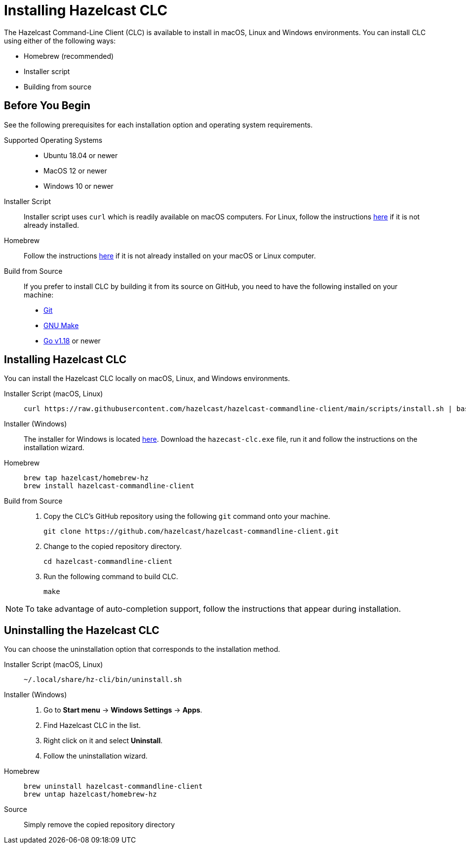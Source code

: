 = Installing Hazelcast CLC
:description: The Hazelcast Command-Line Client (CLC) is available to install in macOS, Linux and Windows environments.

// See https://docs.hazelcast.com/hazelcast/5.2-snapshot/clients/clc#installing-the-hazelcast-clc

{description} You can install CLC using either of the following ways:

* Homebrew (recommended)
* Installer script
* Building from source

== Before You Begin

See the following prerequisites for each installation option and operating system requirements.

[tabs] 
==== 
Supported Operating Systems:: 
+ 
-- 
* Ubuntu 18.04 or newer
* MacOS 12 or newer
* Windows 10 or newer
--

Installer Script:: 
+ 
-- 
Installer script uses `curl` which is readily available on macOS computers.
For Linux, follow the instructions https://everything.curl.dev/get/linux[here] if it is not already installed.
--

Homebrew::
+
Follow the instructions https://docs.brew.sh/Installation[here] if it is not already installed on your macOS or Linux computer.

Build from Source::
+
If you prefer to install CLC by building it from its source on GitHub, you need to have the following installed on your machine:

* https://www.atlassian.com/git/tutorials/install-git[Git]
* https://www.gnu.org/software/make/[GNU Make]
* https://go.dev/doc/install[Go v1.18] or newer
====

== Installing Hazelcast CLC

You can install the Hazelcast CLC locally on macOS, Linux, and Windows environments.

[tabs] 
==== 
Installer Script (macOS, Linux):: 
+ 
-- 
[source,bash]
----
curl https://raw.githubusercontent.com/hazelcast/hazelcast-commandline-client/main/scripts/install.sh | bash
----
--

Installer (Windows)::
+
The installer for Windows is located https://github.com/hazelcast/hazelcast-commandline-client/releases[here].
Download the `hazecast-clc.exe` file, run it and follow the instructions on the installation wizard.

Homebrew::
+
[source,bash]
----
brew tap hazelcast/homebrew-hz
brew install hazelcast-commandline-client
----

Build from Source::
+
. Copy the CLC's GitHub repository using the following `git` command onto your machine.
+
[source,shell]
----
git clone https://github.com/hazelcast/hazelcast-commandline-client.git
----
. Change to the copied repository directory.
+
[source,shell]
----
cd hazelcast-commandline-client
----
. Run the following command to build CLC.
+
[source,shell]
----
make
----
====

NOTE: To take advantage of auto-completion support, follow the instructions that appear during installation.

== Uninstalling the Hazelcast CLC

You can choose the uninstallation option that corresponds to the installation method.

[tabs] 
==== 
Installer Script (macOS, Linux):: 
+ 
-- 
[source,bash]
----
~/.local/share/hz-cli/bin/uninstall.sh
----
--

Installer (Windows)::
+
. Go to **Start menu** -> **Windows Settings** -> **Apps**.
. Find Hazelcast CLC in the list.
. Right click on it and select **Uninstall**.
. Follow the uninstallation wizard.

Homebrew::
+
[source,bash]
----
brew uninstall hazelcast-commandline-client
brew untap hazelcast/homebrew-hz
----

Source::
+
Simply remove the copied repository directory
====


